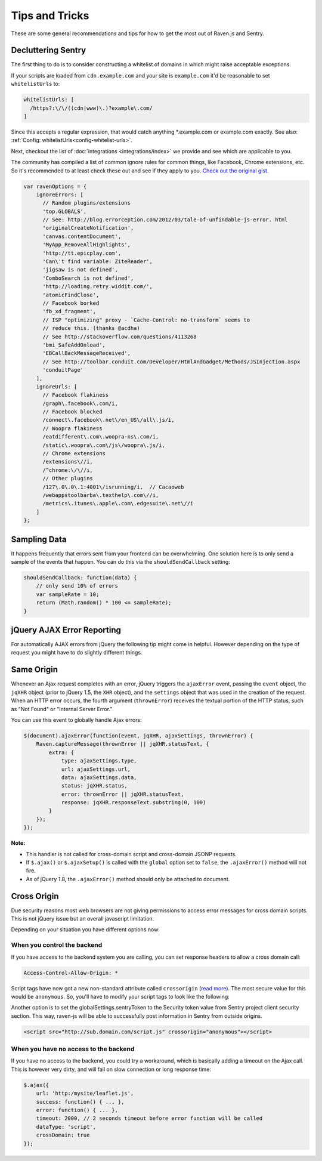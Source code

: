 Tips and Tricks
===============

These are some general recommendations and tips for how to get the most
out of Raven.js and Sentry.

Decluttering Sentry
-------------------

The first thing to do is to consider constructing a whitelist of domains
in which might raise acceptable exceptions.

If your scripts are loaded from ``cdn.example.com`` and your site is
``example.com`` it'd be reasonable to set ``whitelistUrls`` to:

.. code-block:: javascript

    whitelistUrls: [
      /https?:\/\/((cdn|www)\.)?example\.com/
    ]

Since this accepts a regular expression, that would catch anything
\*.example.com or example.com exactly. See also: :ref:`Config:
whitelistUrls<config-whitelist-urls>`.

Next, checkout the list of :doc:`integrations <integrations/index>` we provide and see
which are applicable to you.

The community has compiled a list of common ignore rules for common
things, like Facebook, Chrome extensions, etc. So it's recommended to at
least check these out and see if they apply to you. `Check out the
original gist <https://gist.github.com/impressiver/5092952>`_.

.. code-block:: javascript

    var ravenOptions = {
        ignoreErrors: [
          // Random plugins/extensions
          'top.GLOBALS',
          // See: http://blog.errorception.com/2012/03/tale-of-unfindable-js-error. html
          'originalCreateNotification',
          'canvas.contentDocument',
          'MyApp_RemoveAllHighlights',
          'http://tt.epicplay.com',
          'Can\'t find variable: ZiteReader',
          'jigsaw is not defined',
          'ComboSearch is not defined',
          'http://loading.retry.widdit.com/',
          'atomicFindClose',
          // Facebook borked
          'fb_xd_fragment',
          // ISP "optimizing" proxy - `Cache-Control: no-transform` seems to
          // reduce this. (thanks @acdha)
          // See http://stackoverflow.com/questions/4113268
          'bmi_SafeAddOnload',
          'EBCallBackMessageReceived',
          // See http://toolbar.conduit.com/Developer/HtmlAndGadget/Methods/JSInjection.aspx
          'conduitPage'
        ],
        ignoreUrls: [
          // Facebook flakiness
          /graph\.facebook\.com/i,
          // Facebook blocked
          /connect\.facebook\.net\/en_US\/all\.js/i,
          // Woopra flakiness
          /eatdifferent\.com\.woopra-ns\.com/i,
          /static\.woopra\.com\/js\/woopra\.js/i,
          // Chrome extensions
          /extensions\//i,
          /^chrome:\/\//i,
          // Other plugins
          /127\.0\.0\.1:4001\/isrunning/i,  // Cacaoweb
          /webappstoolbarba\.texthelp\.com\//i,
          /metrics\.itunes\.apple\.com\.edgesuite\.net\//i
        ]
    };


Sampling Data
-------------

It happens frequently that errors sent from your frontend can be
overwhelming. One solution here is to only send a sample of the events
that happen. You can do this via the ``shouldSendCallback`` setting:

.. code-block:: javascript

    shouldSendCallback: function(data) {
        // only send 10% of errors
        var sampleRate = 10;
        return (Math.random() * 100 <= sampleRate);
    }

jQuery AJAX Error Reporting
---------------------------

For automatically AJAX errors from jQuery the following tip might come in
helpful.  However depending on the type of request you might have to do
slightly different things.

Same Origin
-----------

Whenever an Ajax request completes with an error, jQuery triggers the
``ajaxError`` event, passing the ``event`` object, the ``jqXHR`` object
(prior to jQuery 1.5, the ``XHR`` object), and the ``settings`` object
that was used in the creation of the request. When an HTTP error occurs,
the fourth argument (``thrownError``) receives the textual portion of the
HTTP status, such as "Not Found" or "Internal Server Error."

You can use this event to globally handle Ajax errors:

.. code-block:: javascript

    $(document).ajaxError(function(event, jqXHR, ajaxSettings, thrownError) {
        Raven.captureMessage(thrownError || jqXHR.statusText, {
            extra: {
                type: ajaxSettings.type,
                url: ajaxSettings.url,
                data: ajaxSettings.data,
                status: jqXHR.status,
                error: thrownError || jqXHR.statusText,
                response: jqXHR.responseText.substring(0, 100)
            }
        });
    });


**Note:**

* This handler is not called for cross-domain script and cross-domain
  JSONP requests.
* If ``$.ajax()`` or ``$.ajaxSetup()`` is called with the ``global``
  option set to ``false``, the ``.ajaxError()`` method will not fire.
* As of jQuery 1.8, the ``.ajaxError()`` method should only be attached to
  document.


Cross Origin
------------

Due security reasons most web browsers are not giving permissions to
access error messages for cross domain scripts. This is not jQuery issue
but an overall javascript limitation.

Depending on your situation you have different options now:

When you control the backend
````````````````````````````

If you have access to the backend system you are calling, you can set
response headers to allow a cross domain call:

.. code-block:: yaml

    Access-Control-Allow-Origin: *

Script tags have now got a new non-standard attribute called
``crossorigin`` (`read more
<https://developer.mozilla.org/en-US/docs/Web/HTML/Element/script#attr-crossorigin>`_).
The most secure value for this would be ``anonymous``. So, you'll have to
modify your script tags to look like the following:

Another option is to set the globalSettings.sentryToken to the Security token value from Sentry
project client security section. This way, raven-js will be able to successfully post information
in Sentry from outside origins.

.. code-block:: html

    <script src="http://sub.domain.com/script.js" crossorigin="anonymous"></script>

When you have no access to the backend
``````````````````````````````````````

If you have no access to the backend, you could try a workaround, which is
basically adding a timeout on the Ajax call. This is however very dirty,
and will fail on slow connection or long response time:

.. code-block:: javascript

    $.ajax({
        url: 'http:/mysite/leaflet.js',
        success: function() { ... },
        error: function() { ... },
        timeout: 2000, // 2 seconds timeout before error function will be called
        dataType: 'script',
        crossDomain: true
    });
